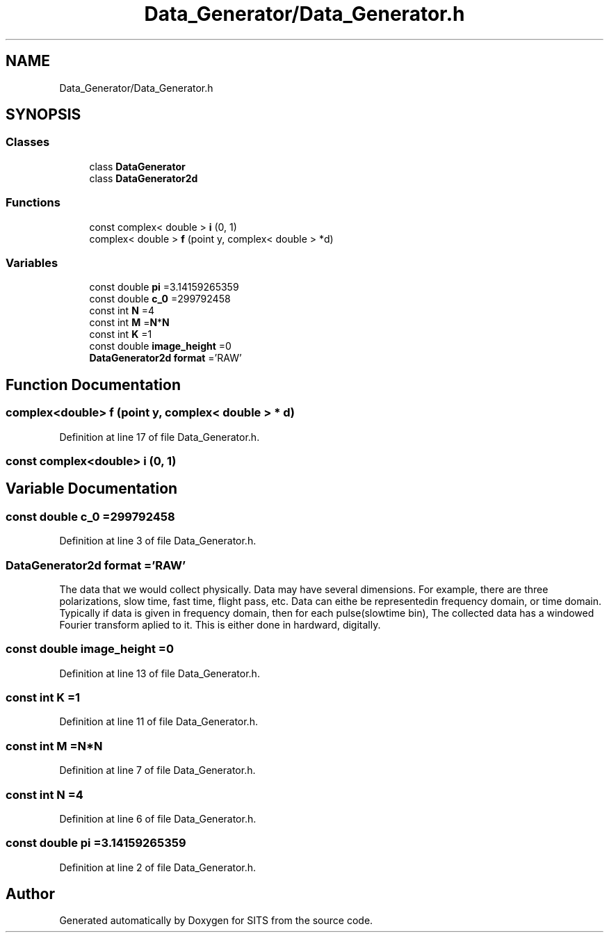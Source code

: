 .TH "Data_Generator/Data_Generator.h" 3 "Tue May 2 2017" "Version .101" "SITS" \" -*- nroff -*-
.ad l
.nh
.SH NAME
Data_Generator/Data_Generator.h
.SH SYNOPSIS
.br
.PP
.SS "Classes"

.in +1c
.ti -1c
.RI "class \fBDataGenerator\fP"
.br
.ti -1c
.RI "class \fBDataGenerator2d\fP"
.br
.in -1c
.SS "Functions"

.in +1c
.ti -1c
.RI "const complex< double > \fBi\fP (0, 1)"
.br
.ti -1c
.RI "complex< double > \fBf\fP (point y, complex< double > *d)"
.br
.in -1c
.SS "Variables"

.in +1c
.ti -1c
.RI "const double \fBpi\fP =3\&.14159265359"
.br
.ti -1c
.RI "const double \fBc_0\fP =299792458"
.br
.ti -1c
.RI "const int \fBN\fP =4"
.br
.ti -1c
.RI "const int \fBM\fP =\fBN\fP*\fBN\fP"
.br
.ti -1c
.RI "const int \fBK\fP =1"
.br
.ti -1c
.RI "const double \fBimage_height\fP =0"
.br
.ti -1c
.RI "\fBDataGenerator2d\fP \fBformat\fP ='RAW'"
.br
.in -1c
.SH "Function Documentation"
.PP 
.SS "complex<double> f (point y, complex< double > * d)"

.PP
Definition at line 17 of file Data_Generator\&.h\&.
.SS "const complex<double> i (0, 1)"

.SH "Variable Documentation"
.PP 
.SS "const double c_0 =299792458"

.PP
Definition at line 3 of file Data_Generator\&.h\&.
.SS " \fBDataGenerator2d\fP format ='RAW'"
The data that we would collect physically\&. Data may have several dimensions\&. For example, there are three polarizations, slow time, fast time, flight pass, etc\&. Data can eithe be representedin frequency domain, or time domain\&. Typically if data is given in frequency domain, then for each pulse(slowtime bin), The collected data has a windowed Fourier transform aplied to it\&. This is either done in hardward, digitally\&. 
.SS "const double image_height =0"

.PP
Definition at line 13 of file Data_Generator\&.h\&.
.SS "const int K =1"

.PP
Definition at line 11 of file Data_Generator\&.h\&.
.SS "const int M =\fBN\fP*\fBN\fP"

.PP
Definition at line 7 of file Data_Generator\&.h\&.
.SS "const int N =4"

.PP
Definition at line 6 of file Data_Generator\&.h\&.
.SS "const double pi =3\&.14159265359"

.PP
Definition at line 2 of file Data_Generator\&.h\&.
.SH "Author"
.PP 
Generated automatically by Doxygen for SITS from the source code\&.
